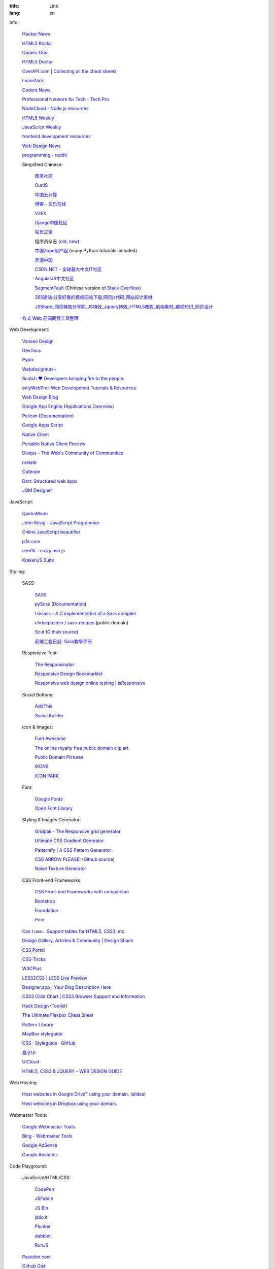 :title: Link
:lang: en


Info:

  `Hacker News <https://news.ycombinator.com/>`_

  `HTML5 Rocks <http://www.html5rocks.com/>`_

  `Coders Grid <http://www.codersgrid.com/>`_

  `HTML5 Doctor <http://html5doctor.com/>`_

  `OverAPI.com | Collecting all the cheat sheets <http://overapi.com/>`_

  `Leanstack <http://leanstack.io/>`_

  `Coders News <http://codersnews.com/>`_

  `Professional Network for Tech - Tech.Pro <http://tech.pro/>`_

  `NodeCloud - Node.js resources <http://www.nodecloud.org/>`_

  `HTML5 Weekly <http://html5weekly.com/>`_

  `JavaScript Weekly <http://javascriptweekly.com/>`_

  `frontend development resources <https://github.com/dypsilon/frontend-dev-bookmarks>`_

  `Web Design News <http://wdn.publog.jp/>`_

  `programming - reddit <http://w3.reddit.com/r/programming/>`_

  Simplified Chinese:

    `图灵社区 <http://www.ituring.com.cn/>`_

    `OurJS <http://ourjs.com/>`_

    `中国云计算 <http://www.chinacloud.cn/>`_

    `博客 - 伯乐在线 <http://blog.jobbole.com/>`_

    `V2EX <http://www.v2ex.com/>`_

    `Django中国社区 <http://django-china.cn/>`_

    `站长之家 <http://www.chinaz.com/>`_

    程序员杂志 (`old <http://www.programmer.com.cn/>`_, `new <http://programmer.csdn.net/>`_)

    `中国Zope用户组 <http://czug.org/>`_ (many Python tutorials included)

    `开源中国 <http://www.oschina.net/>`_

    `CSDN.NET - 全球最大中文IT社区 <http://www.csdn.net/>`_

    `AngularJS中文社区 <http://angularjs.cn/>`_

    `SegmentFault <http://segmentfault.com/>`_
    (Chinese version of `Stack Overflow <http://stackoverflow.com/>`_)

    `365建站·分享好看的模板网站下载,网页js代码,网站设计素材 <http://www.newsky365.com/>`_

    `JSShare_网页特效分享网_JS特效_Jquery特效_HTML5教程_前端素材_编程知识_网页设计 <http://www.jsshare.com/>`_

  `各式 Web 前端開發工具整理 <https://github.com/doggy8088/frontend-tools>`_

Web Development:

  `Vanseo Design <http://www.vanseodesign.com/>`_

  `DevDocs <http://devdocs.io/>`_

  `Pypix <http://pypix.com/>`_

  `Webdesigntuts+ <http://webdesign.tutsplus.com/>`_

  `Scotch ♥ Developers bringing fire to the people. <http://scotch.io/>`_

  `onlyWebPro- Web Development Tutorials & Resources <http://www.onlywebpro.com/>`_

  `Web Design Blog <http://www.webdesignblog.co/>`_

  `Google App Engine <https://developers.google.com/appengine/>`_
  (`Applications Overview <https://appengine.google.com/>`_)

  `Pelican <http://getpelican.com/>`_ (`Documentation <http://docs.getpelican.com/>`__)

  `Google Apps Script <https://developers.google.com/apps-script/>`_

  `Native Client <https://developers.google.com/native-client/>`_

  `Portable Native Client Preview <https://developers.google.com/native-client/pnacl-preview/>`_

  `Disqus – The Web's Community of Communities <http://disqus.com/>`_

  `nrelate <http://nrelate.com/>`_

  `Outbrain <http://www.outbrain.com/>`_

  `Dart: Structured web apps <https://www.dartlang.org/>`_

  `JQM Designer <http://jqmdesigner.appspot.com/>`_

JavaScript:

  `QuirksMode <http://www.quirksmode.org/>`_

  `John Resig - JavaScript Programmer <http://ejohn.org/>`_

  `Online JavaScript beautifier <http://jsbeautifier.org/>`_

  `js1k.com <http://js1k.com/>`_

  `aem1k - crazy.min.js <http://aem1k.com/>`_

  `KrakenJS Suite <http://krakenjs.com/>`_

Styling:

  SASS:

    `SASS <http://sass-lang.com/>`_

    `pyScss <https://github.com/Kronuz/pyScss>`_
    (`Documentation <https://pyscss.readthedocs.org/>`__)

    `Libsass - A C implementation of a Sass compiler <https://github.com/hcatlin/libsass>`_

    `chriseppstein / sass-recipes <https://github.com/chriseppstein/sass-recipes>`_
    (public domain)

    `Scut <http://davidtheclark.github.io/scut/>`_
    (`Github source <https://github.com/davidtheclark/scut/>`__)

    `前端工程日誌: Sass教學手冊 <http://sam0512.blogspot.tw/2013/10/sass.html>`_

  Responsive Test:

    `The Responsinator <http://www.responsinator.com/>`_

    `Responsive Design Bookmarklet <http://responsive.victorcoulon.fr/>`_

    `Responsive web design online testing | isResponsive <http://www.isresponsive.com/>`_

  Social Buttons:

    `AddThis <http://www.addthis.com/>`_

    `Social Builder <http://www.mojotech.com/social-builder>`_

  Icon & Images:

    `Font Awesome <http://fortawesome.github.io/Font-Awesome/icons/>`_

    `The online royalty free public domain clip art <http://www.clker.com/>`_

    `Public Domain Pictures <http://www.publicdomainpictures.net/>`_

    `IKONS <http://ikons.piotrkwiatkowski.co.uk/>`_

    `ICON PARK <http://icon-park.com/>`_

  Font:

    `Google Fonts <http://www.google.com/fonts>`_

    `Open Font Library <http://openfontlibrary.org/>`_

  Styling & Images Generator:

    `Gridpak - The Responsive grid generator <http://gridpak.com/>`_

    `Ultimate CSS Gradient Generator <http://www.colorzilla.com/gradient-editor/>`_

    `Patternify | A CSS Pattern Generator <http://www.patternify.com/>`_

    `CSS ARROW PLEASE! <http://cssarrowplease.com/>`_
    (`Github source <https://github.com/hojberg/cssarrowplease>`__)

    `Noise Texture Generator <http://www.noisetexturegenerator.com/>`_

  CSS Front-end Frameworks:

    `CSS Front-end Frameworks with comparison <http://usablica.github.io/front-end-frameworks/compare.html>`_
    
    `Bootstrap <http://getbootstrap.com/components/>`_

    `Foundation <http://foundation.zurb.com/>`_

    `Pure <http://purecss.io/>`_

  `Can I use... Support tables for HTML5, CSS3, etc <http://caniuse.com/>`_

  `Design Gallery, Articles & Community | Design Shack <http://designshack.net/>`_

  `CSS Portal <http://www.cssportal.com/>`_

  `CSS-Tricks <http://css-tricks.com/>`_

  `W3CPlus <http://www.w3cplus.com/>`_

  `LESS2CSS | LESS Live Preview <http://less2css.org/>`_

  `Designer.app | Your Blog Description Here <http://designerapp.blogspot.com/>`_

  `CSS3 Click Chart | CSS3 Browser Support and Information <http://css3clickchart.com/>`_

  `Hack Design <http://www.hackdesign.org/>`_
  (`Toolkit <http://www.hackdesign.org/toolkit/>`_)

  `The Ultimate Flexbox Cheat Sheet <http://www.sketchingwithcss.com/samplechapter/cheatsheet.html>`_

  `Pattern Library <http://ux.mailchimp.com/patterns>`_

  `MapBox styleguide <https://www.mapbox.com/base/>`_

  `CSS · Styleguide · GitHub <https://github.com/styleguide/css>`_

  `盒子UI <http://www.boxui.com/>`_

  `UICloud <http://ui-cloud.com/>`_

  `HTML5, CSS3 & JQUERY – WEB DESIGN GUIDE <http://www.css-jquery-design.com/>`_

Web Hosting:

  `Host websites in Google Drive™ using your domain. <http://gweb.io/>`_
  (`slides <http://gde-summit-2013.cesar-anton.gweb.io/>`__)

  `Host websites in Dropbox using your domain. <http://dockbox.io/>`_

Webmaster Tools:

  `Google Webmaster Tools <https://www.google.com/webmasters/tools/>`_

  `Bing - Webmaster Tools <http://www.bing.com/toolbox/webmaster>`_

  `Google AdSense <https://www.google.com/adsense>`_

  `Google Analytics <https://www.google.com/analytics/web/>`_

Code Playground:

  JavaScript/HTML/CSS:

    `CodePen <http://codepen.io/>`_

    `JSFiddle <http://jsfiddle.net/>`_

    `JS Bin <http://jsbin.com/>`_

    `jsdo.it <http://jsdo.it/>`_

    `Plunker <http://plnkr.co/>`_

    `dabblet <http://dabblet.com/>`_

    `RunJS <http://runjs.cn/>`_

  `Pastebin.com <http://pastebin.com/>`_

  `Github Gist <https://gist.github.com/>`_

  `dpaste <http://dpaste.com/>`_

  `hastebin <http://hastebin.com/>`_

  `Codejaw <http://codejaw.com/>`_

  `R-Fiddle <http://www.r-fiddle.org/>`_

  `.NET Fiddle <http://www.dotnetfiddle.net/>`_

  `Online Interpreters <http://repl.it/>`_

Tutorials:

  `Learn Code The Hard Way <http://learncodethehardway.org/>`_

  `Programming, Motherfucker - Do you speak it? <http://programming-motherfucker.com/>`_

  `W3Schools Online Web Tutorials <http://www.w3schools.com/>`_

  `Learn to code | Codecademy <http://www.codecademy.com/>`_

  `Learn by Doing - Code School <https://www.codeschool.com/>`_

  `Tutorialzine | Web Development Tutorials & Resources <http://tutorialzine.com/>`_

  `egghead.io (AngularJS learning) <http://egghead.io/>`_

  `Beej's Guide to Network Programming <http://beej.us/guide/bgnet/output/html/singlepage/bgnet.html>`_

Plain Text Markup Format:

  `Quick reStructuredText <http://docutils.sourceforge.net/docs/user/rst/quickref.html>`_

  `Pandoc Markdown and ReST Compared <http://www.unexpected-vortices.com/doc-notes/markdown-and-rest-compared.html>`_

  `reStructuredText in Vim <https://github.com/Rykka/riv.vim>`_

Social:

  `Gmail <https://mail.google.com/>`_

  `facebook <https://www.facebook.com/>`_

News:

  `華爾街日報 <http://cn.wsj.com/big5/>`_

  `日經中文網 <http://zh.cn.nikkei.com/>`_

`Blogroll <{filename}./blog.rst>`_

`Miscellaneous <{filename}./misc.rst>`_

